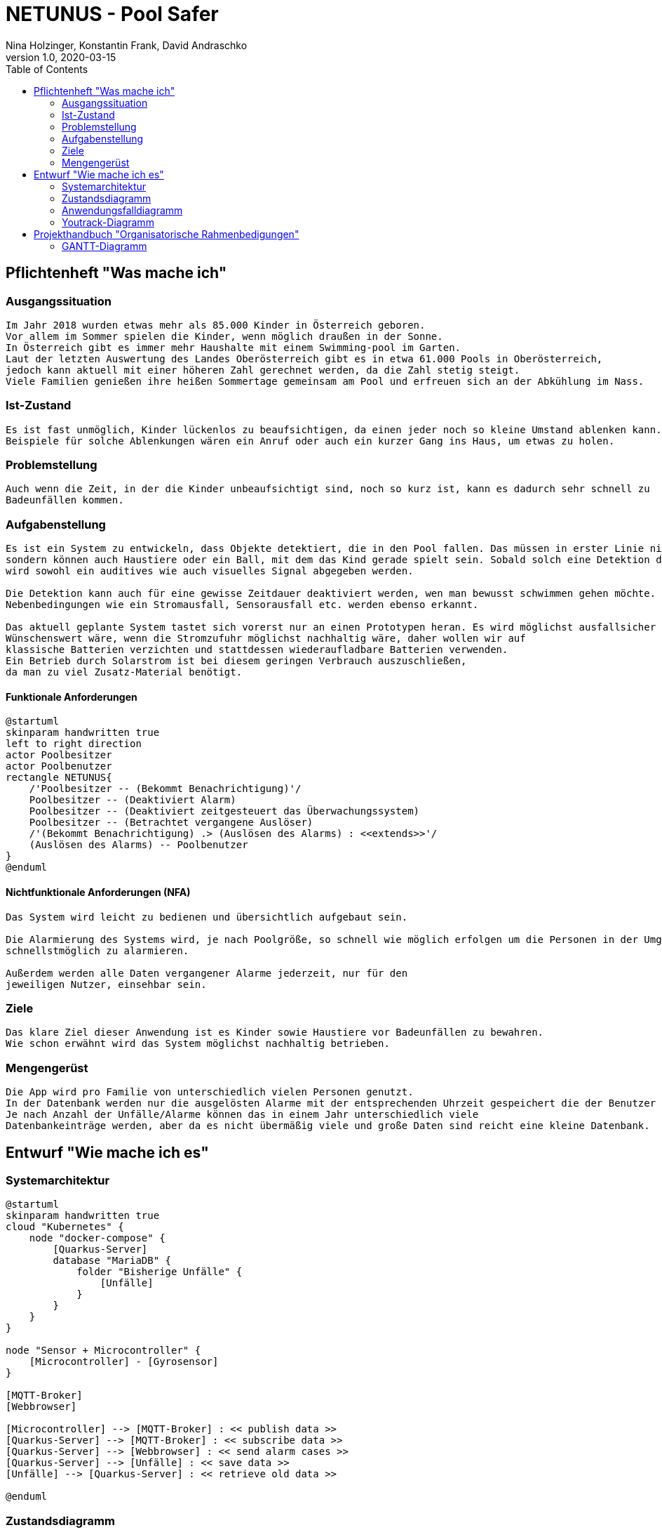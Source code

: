 = NETUNUS - Pool Safer
Nina Holzinger, Konstantin Frank, David Andraschko
1.0, 2020-03-15
:sourcedir: ../src/main/java
:icons: font
:toc: left

== Pflichtenheft "Was mache ich"

=== Ausgangssituation
----
Im Jahr 2018 wurden etwas mehr als 85.000 Kinder in Österreich geboren.
Vor allem im Sommer spielen die Kinder, wenn möglich draußen in der Sonne.
In Österreich gibt es immer mehr Haushalte mit einem Swimming-pool im Garten.
Laut der letzten Auswertung des Landes Oberösterreich gibt es in etwa 61.000 Pools in Oberösterreich,
jedoch kann aktuell mit einer höheren Zahl gerechnet werden, da die Zahl stetig steigt.
Viele Familien genießen ihre heißen Sommertage gemeinsam am Pool und erfreuen sich an der Abkühlung im Nass.
----

=== Ist-Zustand
----
Es ist fast unmöglich, Kinder lückenlos zu beaufsichtigen, da einen jeder noch so kleine Umstand ablenken kann.
Beispiele für solche Ablenkungen wären ein Anruf oder auch ein kurzer Gang ins Haus, um etwas zu holen.
----

=== Problemstellung
----
Auch wenn die Zeit, in der die Kinder unbeaufsichtigt sind, noch so kurz ist, kann es dadurch sehr schnell zu
Badeunfällen kommen.
----

=== Aufgabenstellung
----
Es ist ein System zu entwickeln, dass Objekte detektiert, die in den Pool fallen. Das müssen in erster Linie nicht nur Kleinkinder,
sondern können auch Haustiere oder ein Ball, mit dem das Kind gerade spielt sein. Sobald solch eine Detektion durch das System erfolgt
wird sowohl ein auditives wie auch visuelles Signal abgegeben werden.

Die Detektion kann auch für eine gewisse Zeitdauer deaktiviert werden, wen man bewusst schwimmen gehen möchte.
Nebenbedingungen wie ein Stromausfall, Sensorausfall etc. werden ebenso erkannt.

Das aktuell geplante System tastet sich vorerst nur an einen Prototypen heran. Es wird möglichst ausfallsicher und einfach zu installieren sein.
Wünschenswert wäre, wenn die Stromzufuhr möglichst nachhaltig wäre, daher wollen wir auf
klassische Batterien verzichten und stattdessen wiederaufladbare Batterien verwenden.
Ein Betrieb durch Solarstrom ist bei diesem geringen Verbrauch auszuschließen,
da man zu viel Zusatz-Material benötigt.
----

==== Funktionale Anforderungen

[plantuml]
----
@startuml
skinparam handwritten true
left to right direction
actor Poolbesitzer
actor Poolbenutzer
rectangle NETUNUS{
    /'Poolbesitzer -- (Bekommt Benachrichtigung)'/
    Poolbesitzer -- (Deaktiviert Alarm)
    Poolbesitzer -- (Deaktiviert zeitgesteuert das Überwachungssystem)
    Poolbesitzer -- (Betrachtet vergangene Auslöser)
    /'(Bekommt Benachrichtigung) .> (Auslösen des Alarms) : <<extends>>'/
    (Auslösen des Alarms) -- Poolbenutzer
}
@enduml
----

==== Nichtfunktionale Anforderungen (NFA)
----
Das System wird leicht zu bedienen und übersichtlich aufgebaut sein.

Die Alarmierung des Systems wird, je nach Poolgröße, so schnell wie möglich erfolgen um die Personen in der Umgebung
schnellstmöglich zu alarmieren.

Außerdem werden alle Daten vergangener Alarme jederzeit, nur für den
jeweiligen Nutzer, einsehbar sein.
----

=== Ziele
----
Das klare Ziel dieser Anwendung ist es Kinder sowie Haustiere vor Badeunfällen zu bewahren.
Wie schon erwähnt wird das System möglichst nachhaltig betrieben.
----

=== Mengengerüst
----
Die App wird pro Familie von unterschiedlich vielen Personen genutzt.
In der Datenbank werden nur die ausgelösten Alarme mit der entsprechenden Uhrzeit gespeichert die der Benutzer über die App einsehen kann.
Je nach Anzahl der Unfälle/Alarme können das in einem Jahr unterschiedlich viele
Datenbankeinträge werden, aber da es nicht übermäßig viele und große Daten sind reicht eine kleine Datenbank.
----

== Entwurf "Wie mache ich es"

=== Systemarchitektur

[plantuml]
----
@startuml
skinparam handwritten true
cloud "Kubernetes" {
    node "docker-compose" {
        [Quarkus-Server]
        database "MariaDB" {
            folder "Bisherige Unfälle" {
                [Unfälle]
            }
        }
    }
}

node "Sensor + Microcontroller" {
    [Microcontroller] - [Gyrosensor]
}

[MQTT-Broker]
[Webbrowser]

[Microcontroller] --> [MQTT-Broker] : << publish data >>
[Quarkus-Server] --> [MQTT-Broker] : << subscribe data >>
[Quarkus-Server] --> [Webbrowser] : << send alarm cases >>
[Quarkus-Server] --> [Unfälle] : << save data >>
[Unfälle] --> [Quarkus-Server] : << retrieve old data >>

@enduml
----

=== Zustandsdiagramm
[plantuml]
----
@startuml
[*] --> DetektionAktiv
DetektionAktiv --> DetektionDeaktiv : Benutzer deaktiviert
DetektionDeaktiv --> DetektionAktiv : Benutzer deaktiviert
DetektionDeaktiv --> DetektionAktiv : nach gewisser Zeit

DetektionAktiv --> Systemausfall : Batterie leer
DetektionAktiv --> Systemausfall : Broker defekt
DetektionAktiv --> Systemausfall : Internetverbindung abgebrochen

DetektionDeaktiv --> Systemausfall : Batterie leer
DetektionDeaktiv --> Systemausfall : Broker defekt
DetektionDeaktiv --> Systemausfall : Internetverbindung abgebrochen

DetektionAktiv --> Alarm : Unfall detektiert

Systemausfall --> Alarm : bei jedem Ausfall

Alarm --> DetektionAktiv : Alarm ausgeschaltet
Alarm --> DetektionDeaktiv : Alarm ausgeschaltet
@enduml
----

=== Anwendungsfalldiagramm
[plantuml]
----
@startuml
skinparam handwritten true
left to right direction
actor Poolbesitzer
actor Poolbenutzer
rectangle NETUNUS{
    /'Poolbesitzer -- (Bekommt Benachrichtigung)'/
    Poolbesitzer -- (Deaktiviert Alarm)
    Poolbesitzer -- (Deaktiviert zeitgesteuert das Überwachungssystem)
    Poolbesitzer -- (Betrachtet vergangene Auslöser)
    /'(Bekommt Benachrichtigung) .> (Auslösen des Alarms) : <<extends>>'/
    (Auslösen des Alarms) -- Poolbenutzer
}
@enduml
----

=== Youtrack-Diagramm
image::youtrack-diagram.png[Youtrack-Diagram]

== Projekthandbuch "Organisatorische Rahmenbedigungen"

=== GANTT-Diagramm
[plantuml,gantt-protoype,png]
----
@startuml
[Deactivate Monitoring] lasts 3 days
[System Summary] lasts 2 days
[Get Notified] starts at [System Summary]'s end
[Get Notified] lasts 4 days
@enduml
----

